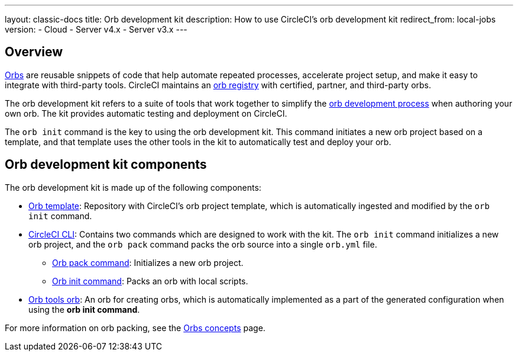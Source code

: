 ---
layout: classic-docs
title: Orb development kit
description: How to use CircleCI's orb development kit
redirect_from: local-jobs
version:
- Cloud
- Server v4.x
- Server v3.x
---

[#orb-development-kit]
== Overview

<<orb-intro#,Orbs>> are reusable snippets of code that help automate repeated processes, accelerate project setup, and make it easy to integrate with third-party tools. CircleCI maintains an link:https://circleci.com/developer/orbs[orb registry] with certified, partner, and third-party orbs.

The orb development kit refers to a suite of tools that work together to simplify the <<orb-author#,orb development process>> when authoring your own orb. The kit provides automatic testing and deployment on CircleCI.

The `orb init` command is the key to using the orb development kit. This command initiates a new orb project based on a template, and that template uses the other tools in the kit to automatically test and deploy your orb.

[#orb-development-kit-components]
== Orb development kit components
The orb development kit is made up of the following components:

* link:https://github.com/CircleCI-Public/Orb-Template[Orb template]: Repository with CircleCI's orb project template, which is automatically ingested and modified by the `orb init` command.
* link:https://circleci-public.github.io/circleci-cli/[CircleCI CLI]: Contains two commands which are designed to work with the kit. The `orb init` command initializes a new orb project, and the `orb pack` command packs the orb source into a single `orb.yml` file.
  ** link:https://circleci-public.github.io/circleci-cli/circleci_orb_pack.html[Orb pack command]: Initializes a new orb project.
  ** link:https://circleci-public.github.io/circleci-cli/circleci_orb_init.html[Orb init command]: Packs an orb with local scripts.
* link:https://circleci.com/developer/orbs/orb/circleci/orb-tools[Orb tools orb]: An orb for creating orbs, which is automatically implemented as a part of the generated configuration when using the **orb init command**.

For more information on orb packing, see the <<orb-concepts#orb-packing,Orbs concepts>> page.